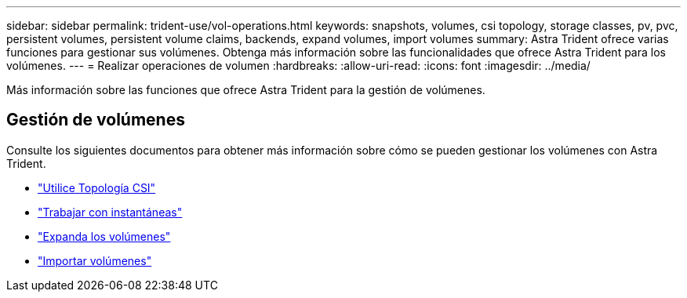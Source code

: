 ---
sidebar: sidebar 
permalink: trident-use/vol-operations.html 
keywords: snapshots, volumes, csi topology, storage classes, pv, pvc, persistent volumes, persistent volume claims, backends, expand volumes, import volumes 
summary: Astra Trident ofrece varias funciones para gestionar sus volúmenes. Obtenga más información sobre las funcionalidades que ofrece Astra Trident para los volúmenes. 
---
= Realizar operaciones de volumen
:hardbreaks:
:allow-uri-read: 
:icons: font
:imagesdir: ../media/


[role="lead"]
Más información sobre las funciones que ofrece Astra Trident para la gestión de volúmenes.



== Gestión de volúmenes

Consulte los siguientes documentos para obtener más información sobre cómo se pueden gestionar los volúmenes con Astra Trident.

* link:csi-topology.html["Utilice Topología CSI"^]
* link:vol-snapshots.html["Trabajar con instantáneas"^]
* link:vol-expansion.html["Expanda los volúmenes"^]
* link:vol-import.html["Importar volúmenes"^]

